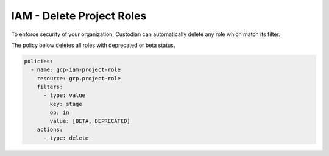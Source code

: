 IAM - Delete Project Roles
==========================

To enforce security of your organization, Custodian can automatically delete any role which match its filter.

The policy below deletes all roles with deprecated or beta status.

.. code-block:: yaml

    policies:
      - name: gcp-iam-project-role
        resource: gcp.project-role
        filters:
          - type: value
            key: stage
            op: in
            value: [BETA, DEPRECATED]
        actions:
          - type: delete
